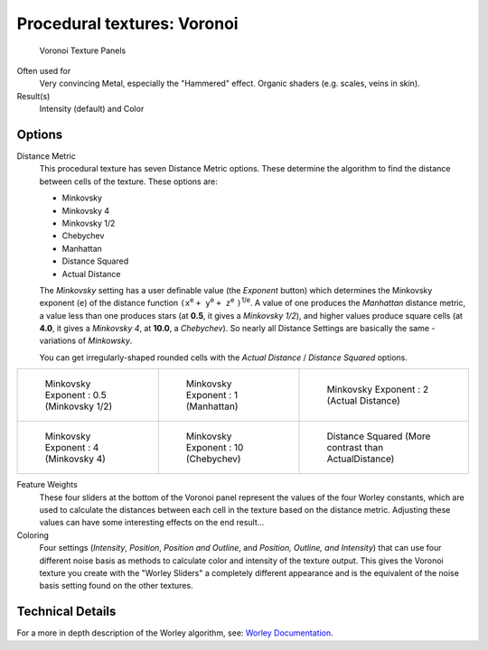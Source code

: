 
****************************
Procedural textures: Voronoi
****************************

.. figure:: /images/Textures-Procedural-Voronoi.jpg
   :width: 307px

   Voronoi Texture Panels


Often used for
   Very convincing Metal, especially the "Hammered" effect. Organic shaders (e.g. scales, veins in skin).
Result(s)
   Intensity (default) and Color


Options
=======

Distance Metric
   This procedural texture has seven Distance Metric options.
   These determine the algorithm to find the distance between cells of the texture. These options are:

   - Minkovsky
   - Minkovsky 4
   - Minkovsky 1/2
   - Chebychev
   - Manhattan
   - Distance Squared
   - Actual Distance

   The *Minkovsky* setting has a user definable value (the *Exponent* button)
   which determines the Minkovsky exponent (``e``) of the distance function
   ``(x``:sup:`e` ``+ y``:sup:`e` ``+ z``:sup:`e` ``)``:sup:`1/e`.
   A value of one produces the *Manhattan* distance metric, a value less than one produces stars
   (at **0.5**, it gives a *Minkovsky 1/2*), and higher values produce square cells (at **4.0**,
   it gives a *Minkovsky 4*, at **10.0**, a *Chebychev*).
   So nearly all Distance Settings are basically the same - variations of *Minkowsky*.

   You can get irregularly-shaped rounded cells with the
   *Actual Distance* / *Distance Squared* options.

.. list-table::

   * - .. figure:: /images/VoronoyMinkovsky0_5.jpg
          :width: 200px

          Minkovsky Exponent : 0.5 (Minkovsky 1/2)

     - .. figure:: /images/VoronoyMinkovsky1.jpg
          :width: 200px

          Minkovsky Exponent : 1 (Manhattan)

     - .. figure:: /images/VoronoiMinkovsky2.jpg
          :width: 200px

          Minkovsky Exponent : 2 (Actual Distance)

   * - .. figure:: /images/VoronoyMinkovsky4.jpg
          :width: 200px

          Minkovsky Exponent : 4 (Minkovsky 4)

     - .. figure:: /images/VoronoyMinkovsky10.jpg
          :width: 200px

          Minkovsky Exponent : 10 (Chebychev)

     - .. figure:: /images/VoronoyDistanceSquared.jpg
          :width: 200px

          Distance Squared (More contrast than ActualDistance)


Feature Weights
   These four sliders at the bottom of the Voronoi panel represent the values of the four Worley constants,
   which are used to calculate the distances between each cell in the texture based on the distance metric.
   Adjusting these values can have some interesting effects on the end result...

   .. (no gallery yet) Check the Samples Gallery for some examples of these settings and what textures they produce.

Coloring
   Four settings (*Intensity*, *Position*, *Position and Outline*, and *Position, Outline, and Intensity*)
   that can use four different noise basis as methods to calculate color and intensity of the texture output.
   This gives the Voronoi texture you create with the "Worley Sliders"
   a completely different appearance and is the equivalent of the noise basis setting found on the other textures.


Technical Details
=================

For a more in depth description of the Worley algorithm, see:
`Worley Documentation <http://www.ypoart.com/downloads/Worley.htm>`__.
